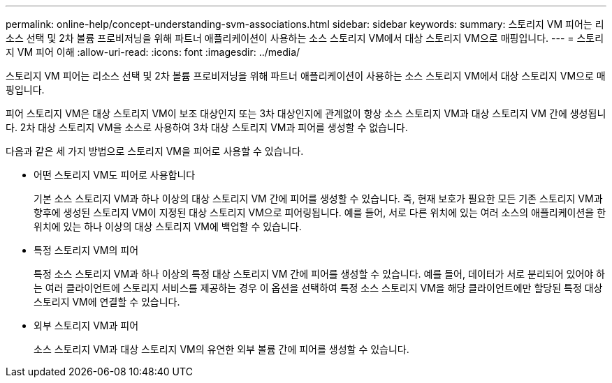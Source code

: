 ---
permalink: online-help/concept-understanding-svm-associations.html 
sidebar: sidebar 
keywords:  
summary: 스토리지 VM 피어는 리소스 선택 및 2차 볼륨 프로비저닝을 위해 파트너 애플리케이션이 사용하는 소스 스토리지 VM에서 대상 스토리지 VM으로 매핑입니다. 
---
= 스토리지 VM 피어 이해
:allow-uri-read: 
:icons: font
:imagesdir: ../media/


[role="lead"]
스토리지 VM 피어는 리소스 선택 및 2차 볼륨 프로비저닝을 위해 파트너 애플리케이션이 사용하는 소스 스토리지 VM에서 대상 스토리지 VM으로 매핑입니다.

피어 스토리지 VM은 대상 스토리지 VM이 보조 대상인지 또는 3차 대상인지에 관계없이 항상 소스 스토리지 VM과 대상 스토리지 VM 간에 생성됩니다. 2차 대상 스토리지 VM을 소스로 사용하여 3차 대상 스토리지 VM과 피어를 생성할 수 없습니다.

다음과 같은 세 가지 방법으로 스토리지 VM을 피어로 사용할 수 있습니다.

* 어떤 스토리지 VM도 피어로 사용합니다
+
기본 소스 스토리지 VM과 하나 이상의 대상 스토리지 VM 간에 피어를 생성할 수 있습니다. 즉, 현재 보호가 필요한 모든 기존 스토리지 VM과 향후에 생성된 스토리지 VM이 지정된 대상 스토리지 VM으로 피어링됩니다. 예를 들어, 서로 다른 위치에 있는 여러 소스의 애플리케이션을 한 위치에 있는 하나 이상의 대상 스토리지 VM에 백업할 수 있습니다.

* 특정 스토리지 VM의 피어
+
특정 소스 스토리지 VM과 하나 이상의 특정 대상 스토리지 VM 간에 피어를 생성할 수 있습니다. 예를 들어, 데이터가 서로 분리되어 있어야 하는 여러 클라이언트에 스토리지 서비스를 제공하는 경우 이 옵션을 선택하여 특정 소스 스토리지 VM을 해당 클라이언트에만 할당된 특정 대상 스토리지 VM에 연결할 수 있습니다.

* 외부 스토리지 VM과 피어
+
소스 스토리지 VM과 대상 스토리지 VM의 유연한 외부 볼륨 간에 피어를 생성할 수 있습니다.


